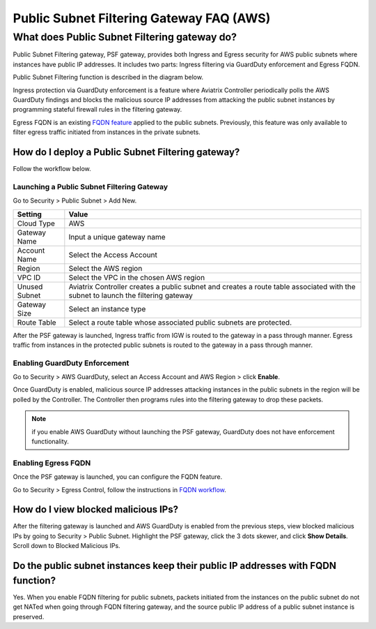 .. meta::
   :description: FQDN whitelists reference design
   :keywords: FQDN, whitelist, Aviatrix, Egress Control, AWS VPC


.. raw:: html

   <style>
    /* override table no-wrap */
   .wy-table-responsive table td, .wy-table-responsive table th {
       white-space: normal !important;
   }
   </style>

========================================
 Public Subnet Filtering Gateway FAQ (AWS)
========================================


What does Public Subnet Filtering gateway do?
===============================================

Public Subnet Filtering gateway, PSF gateway, provides both Ingress and Egress security for AWS public subnets where
instances have public IP addresses. It includes two parts: Ingress filtering via GuardDuty enforcement and Egress FQDN. 

Public Subnet Filtering function is described in the diagram below. 

|public_subnet_filter|

Ingress protection via GuardDuty enforcement is a feature where Aviatrix Controller periodically polls 
the AWS GuardDuty findings and blocks the malicious source IP addresses from attacking the public subnet instances
by programming stateful firewall rules in the filtering gateway.  

Egress FQDN is an existing `FQDN feature <https://docs.aviatrix.com/HowTos/fqdn_faq.html>`_ applied to the public 
subnets. Previously, this feature was only available to filter egress traffic initiated from instances in the private subnets. 


How do I deploy a Public Subnet Filtering gateway?
---------------------------------------------------------------

Follow the workflow below. 

Launching a Public Subnet Filtering Gateway 
^^^^^^^^^^^^^^^^^^^^^^^^^^^^^^^^^^^^^^^^^^^^^^^^

Go to Security > Public Subnet > Add New.

===================       =================
Setting                   Value
===================       =================
Cloud Type                AWS
Gateway Name              Input a unique gateway name
Account Name              Select the Access Account
Region                    Select the AWS region
VPC ID                    Select the VPC in the chosen AWS region
Unused Subnet             Aviatrix Controller creates a public subnet and creates a route table associated with the subnet to launch the filtering gateway
Gateway Size              Select an instance type
Route Table               Select a route table whose associated public subnets are protected.  
===================       =================

After the PSF gateway is launched, Ingress traffic from IGW is routed to the gateway in a pass through manner. 
Egress traffic from instances in the protected public subnets is routed to the gateway in a pass through manner. 

Enabling GuardDuty Enforcement
^^^^^^^^^^^^^^^^^^^^^^^^^^^^^^^^^

Go to Security > AWS GuardDuty, select an Access Account and AWS Region > click **Enable**.

Once GuardDuty is enabled, malicious source IP addresses attacking instances in the public subnets in the region 
will be polled by the Controller. The Controller then programs rules into the filtering gateway to drop these packets.


.. Note::

 if you enable AWS GuardDuty without launching the PSF gateway, GuardDuty does not have enforcement functionality.  


Enabling Egress FQDN 
^^^^^^^^^^^^^^^^^^^^^^^^

Once the PSF gateway is launched, you can configure the FQDN feature. 

Go to Security > Egress Control, follow the instructions in `FQDN workflow <https://docs.aviatrix.com/HowTos/FQDN_Whitelists_Ref_Design.html>`_.

How do I view blocked malicious IPs?
-----------------------------------------------

After the filtering gateway is launched and AWS GuardDuty is enabled from the previous steps, view blocked malicious IPs by going
to Security > Public Subnet. Highlight the PSF gateway, click the 3 dots skewer, and click **Show Details**. Scroll down to Blocked Malicious IPs.

Do the public subnet instances keep their public IP addresses with FQDN function?
------------------------------------------------------------------------------------------------------

Yes. When you enable FQDN filtering for public subnets, packets initiated from the instances on the public subnet do not 
get NATed when going through FQDN filtering gateway, and the source public IP address of a public subnet instance is preserved. 


.. |public_subnet_filter| image::  public_subnet_filtering_faq_media/public_subnet_filter.png
   :scale: 30%


.. add in the disqus tag

.. disqus::
